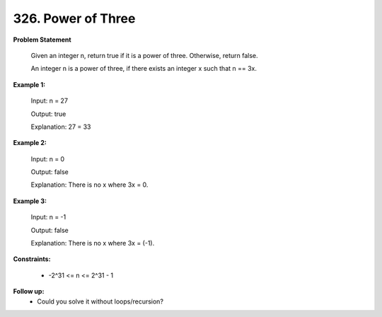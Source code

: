 =============================
326. Power of Three
=============================

**Problem Statement**

    Given an integer n, return true if it is a power of three. Otherwise, return false.

    An integer n is a power of three, if there exists an integer x such that n == 3x.

**Example 1:**

    Input: n = 27

    Output: true

    Explanation: 27 = 33

**Example 2:**

    Input: n = 0

    Output: false

    Explanation: There is no x where 3x = 0.

**Example 3:**

    Input: n = -1

    Output: false

    Explanation: There is no x where 3x = (-1).

**Constraints:**

    * -2^31 <= n <= 2^31 - 1

**Follow up:**
    * Could you solve it without loops/recursion?